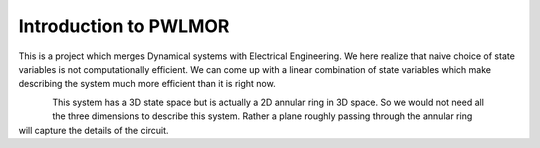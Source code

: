 Introduction to PWLMOR
======================

This is a project which merges Dynamical systems with Electrical Engineering. We here realize that naive choice of state variables is not computationally efficient. We can come up with a linear combination of state variables which make describing the system much more efficient than it is right now.

.. figure:: ../reports/images/osciltr.png
   :align: left

.. figure:: ../reports/images/2Dphasespace.png
   :align: right

This system has a 3D state space but is actually a 2D annular ring in 3D space. So we would not need all the three dimensions to describe this system. Rather a plane roughly passing through the annular ring will capture the details of the circuit.
